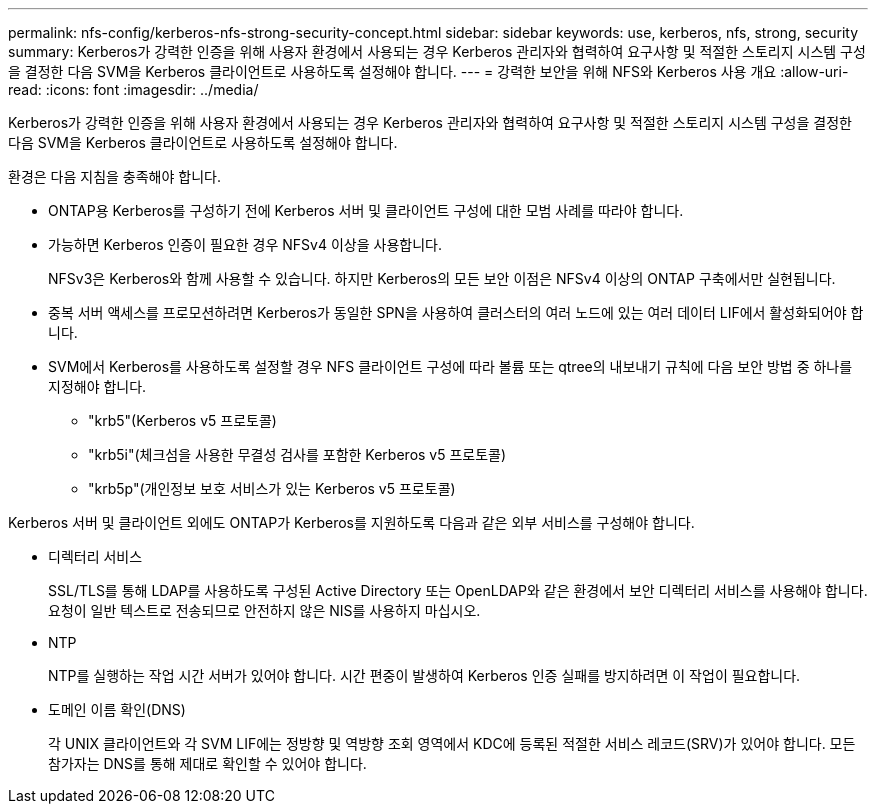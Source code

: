 ---
permalink: nfs-config/kerberos-nfs-strong-security-concept.html 
sidebar: sidebar 
keywords: use, kerberos, nfs, strong, security 
summary: Kerberos가 강력한 인증을 위해 사용자 환경에서 사용되는 경우 Kerberos 관리자와 협력하여 요구사항 및 적절한 스토리지 시스템 구성을 결정한 다음 SVM을 Kerberos 클라이언트로 사용하도록 설정해야 합니다. 
---
= 강력한 보안을 위해 NFS와 Kerberos 사용 개요
:allow-uri-read: 
:icons: font
:imagesdir: ../media/


[role="lead"]
Kerberos가 강력한 인증을 위해 사용자 환경에서 사용되는 경우 Kerberos 관리자와 협력하여 요구사항 및 적절한 스토리지 시스템 구성을 결정한 다음 SVM을 Kerberos 클라이언트로 사용하도록 설정해야 합니다.

환경은 다음 지침을 충족해야 합니다.

* ONTAP용 Kerberos를 구성하기 전에 Kerberos 서버 및 클라이언트 구성에 대한 모범 사례를 따라야 합니다.
* 가능하면 Kerberos 인증이 필요한 경우 NFSv4 이상을 사용합니다.
+
NFSv3은 Kerberos와 함께 사용할 수 있습니다. 하지만 Kerberos의 모든 보안 이점은 NFSv4 이상의 ONTAP 구축에서만 실현됩니다.

* 중복 서버 액세스를 프로모션하려면 Kerberos가 동일한 SPN을 사용하여 클러스터의 여러 노드에 있는 여러 데이터 LIF에서 활성화되어야 합니다.
* SVM에서 Kerberos를 사용하도록 설정할 경우 NFS 클라이언트 구성에 따라 볼륨 또는 qtree의 내보내기 규칙에 다음 보안 방법 중 하나를 지정해야 합니다.
+
** "krb5"(Kerberos v5 프로토콜)
** "krb5i"(체크섬을 사용한 무결성 검사를 포함한 Kerberos v5 프로토콜)
** "krb5p"(개인정보 보호 서비스가 있는 Kerberos v5 프로토콜)




Kerberos 서버 및 클라이언트 외에도 ONTAP가 Kerberos를 지원하도록 다음과 같은 외부 서비스를 구성해야 합니다.

* 디렉터리 서비스
+
SSL/TLS를 통해 LDAP를 사용하도록 구성된 Active Directory 또는 OpenLDAP와 같은 환경에서 보안 디렉터리 서비스를 사용해야 합니다. 요청이 일반 텍스트로 전송되므로 안전하지 않은 NIS를 사용하지 마십시오.

* NTP
+
NTP를 실행하는 작업 시간 서버가 있어야 합니다. 시간 편중이 발생하여 Kerberos 인증 실패를 방지하려면 이 작업이 필요합니다.

* 도메인 이름 확인(DNS)
+
각 UNIX 클라이언트와 각 SVM LIF에는 정방향 및 역방향 조회 영역에서 KDC에 등록된 적절한 서비스 레코드(SRV)가 있어야 합니다. 모든 참가자는 DNS를 통해 제대로 확인할 수 있어야 합니다.



